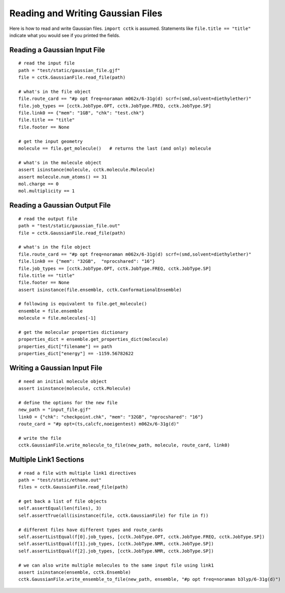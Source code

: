.. _recipe_01:

==================================
Reading and Writing Gaussian Files
==================================

Here is how to read and write Gaussian files.  ``import cctk`` is assumed.
Statements like ``file.title == "title"`` indicate what you would see if you
printed the fields.

"""""""""""""""""""""""""""""
Reading a Gaussian Input File
"""""""""""""""""""""""""""""

::

    # read the input file
    path = "test/static/gaussian_file.gjf"
    file = cctk.GaussianFile.read_file(path)

    # what's in the file object
    file.route_card == "#p opt freq=noraman m062x/6-31g(d) scrf=(smd,solvent=diethylether)"
    file.job_types == [cctk.JobType.OPT, cctk.JobType.FREQ, cctk.JobType.SP]
    file.link0 == {"mem": "1GB", "chk": "test.chk"}
    file.title == "title"
    file.footer == None

    # get the input geometry
    molecule == file.get_molecule()   # returns the last (and only) molecule

    # what's in the molecule object
    assert isinstance(molecule, cctk.molecule.Molecule)
    assert molecule.num_atoms() == 31
    mol.charge == 0
    mol.multiplicity == 1

""""""""""""""""""""""""""""""
Reading a Gaussian Output File
""""""""""""""""""""""""""""""

::

    # read the output file
    path = "test/static/gaussian_file.out"
    file = cctk.GaussianFile.read_file(path)

    # what's in the file object
    file.route_card == "#p opt freq=noraman m062x/6-31g(d) scrf=(smd,solvent=diethylether)"
    file.link0 == {"mem": "32GB",  "nprocshared": "16"}
    file.job_types == [cctk.JobType.OPT, cctk.JobType.FREQ, cctk.JobType.SP]
    file.title == "title"
    file.footer == None
    assert isinstance(file.ensemble, cctk.ConformationalEnsemble)

    # following is equivalent to file.get_molecule()
    ensemble = file.ensemble
    molecule = file.molecules[-1]

    # get the molecular properties dictionary
    properties_dict = ensemble.get_properties_dict(molecule)
    properties_dict["filename"] == path
    properties_dict["energy"] == -1159.56782622

"""""""""""""""""""""""""""""
Writing a Gaussian Input File
"""""""""""""""""""""""""""""

::

    # need an initial molecule object
    assert isinstance(molecule, cctk.Molecule)

    # define the options for the new file
    new_path = "input_file.gjf"
    link0 = {"chk": "checkpoint.chk", "mem": "32GB", "nprocshared": "16"}
    route_card = "#p opt=(ts,calcfc,noeigentest) m062x/6-31g(d)"

    # write the file
    cctk.GaussianFile.write_molecule_to_file(new_path, molecule, route_card, link0)


"""""""""""""""""""""""
Multiple Link1 Sections
"""""""""""""""""""""""

::

    # read a file with multiple link1 directives
    path = "test/static/ethane.out"
    files = cctk.GaussianFile.read_file(path)

    # get back a list of file objects
    self.assertEqual(len(files), 3)
    self.assertTrue(all(isinstance(file, cctk.GaussianFile) for file in f))

    # different files have different types and route_cards
    self.assertListEqual(f[0].job_types, [cctk.JobType.OPT, cctk.JobType.FREQ, cctk.JobType.SP])
    self.assertListEqual(f[1].job_types, [cctk.JobType.NMR, cctk.JobType.SP])
    self.assertListEqual(f[2].job_types, [cctk.JobType.NMR, cctk.JobType.SP])

    # we can also write multiple molecules to the same input file using link1
    assert isinstance(ensemble, cctk.Ensemble)
    cctk.GaussianFile.write_ensemble_to_file(new_path, ensemble, "#p opt freq=noraman b3lyp/6-31g(d)")

